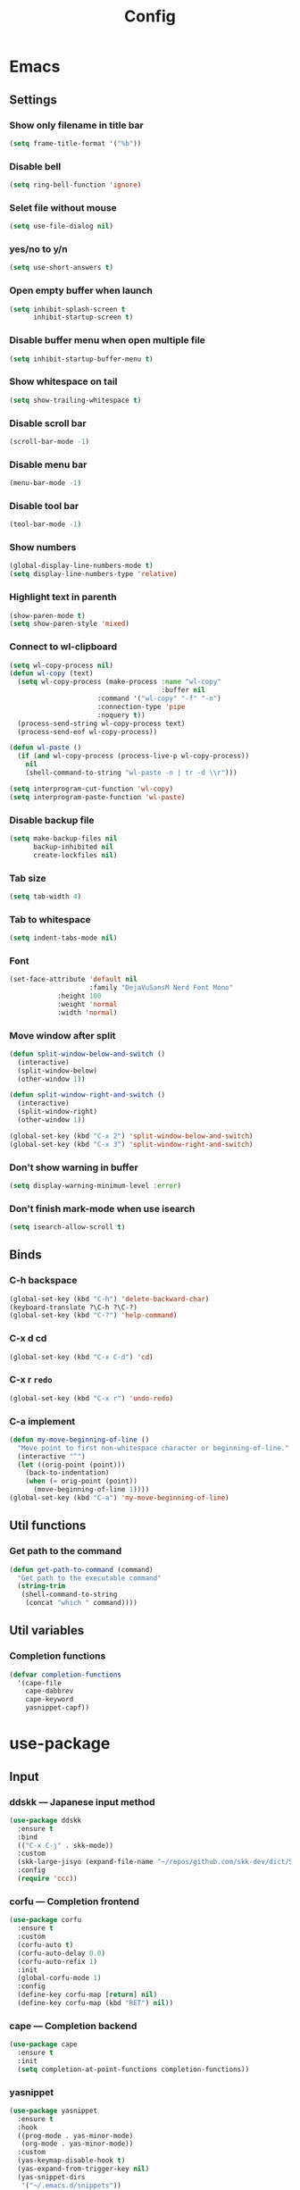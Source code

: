 #+Title: Config

* Emacs
** Settings
*** Show only filename in title bar
#+begin_src emacs-lisp
(setq frame-title-format '("%b"))
#+end_src

*** Disable bell
#+begin_src emacs-lisp
(setq ring-bell-function 'ignore)
#+end_src

*** Selet file without mouse
#+begin_src emacs-lisp
(setq use-file-dialog nil)
#+end_src

*** yes/no to y/n
#+begin_src emacs-lisp
(setq use-short-answers t)
#+end_src

*** Open empty buffer when launch
#+begin_src emacs-lisp
(setq inhibit-splash-screen t
      inhibit-startup-screen t)
#+end_src

*** Disable buffer menu when open multiple file
#+begin_src emacs-lisp
(setq inhibit-startup-buffer-menu t)
#+end_src

*** Show whitespace on tail
#+begin_src emacs-lisp
(setq show-trailing-whitespace t)
#+end_src

*** Disable scroll bar
#+begin_src emacs-lisp
(scroll-bar-mode -1)
#+end_src

*** Disable menu bar
#+begin_src emacs-lisp
(menu-bar-mode -1)
#+end_src

*** Disable tool bar
#+begin_src emacs-lisp
(tool-bar-mode -1)
#+end_src

*** Show numbers
#+begin_src emacs-lisp
(global-display-line-numbers-mode t)
(setq display-line-numbers-type 'relative)
#+end_src

*** Highlight text in parenth
#+begin_src emacs-lisp
(show-paren-mode t)
(setq show-paren-style 'mixed)
#+end_src

*** Connect to wl-clipboard
#+begin_src emacs-lisp
(setq wl-copy-process nil)
(defun wl-copy (text)
  (setq wl-copy-process (make-process :name "wl-copy"
                                      :buffer nil
				      :command '("wl-copy" "-f" "-n")
				      :connection-type 'pipe
				      :noquery t))
  (process-send-string wl-copy-process text)
  (process-send-eof wl-copy-process))

(defun wl-paste ()
  (if (and wl-copy-process (process-live-p wl-copy-process))
    nil
    (shell-command-to-string "wl-paste -n | tr -d \\r")))

(setq interprogram-cut-function 'wl-copy)
(setq interprogram-paste-function 'wl-paste)
#+end_src

*** Disable backup file
#+begin_src emacs-lisp
(setq make-backup-files nil
      backup-inhibited nil
      create-lockfiles nil)
#+end_src

*** Tab size
#+begin_src emacs-lisp
(setq tab-width 4)
#+end_src

*** Tab to whitespace
#+begin_src emacs-lisp
(setq indent-tabs-mode nil)
#+end_src

*** Font
#+begin_src emacs-lisp
(set-face-attribute 'default nil
                    :family "DejaVuSansM Nerd Font Mono"
		    :height 100
		    :weight 'normal
		    :width 'normal)
#+end_src

*** Move window after split
#+begin_src emacs-lisp
(defun split-window-below-and-switch ()
  (interactive)
  (split-window-below)
  (other-window 1))

(defun split-window-right-and-switch ()
  (interactive)
  (split-window-right)
  (other-window 1))

(global-set-key (kbd "C-x 2") 'split-window-below-and-switch)
(global-set-key (kbd "C-x 3") 'split-window-right-and-switch)
#+end_src

*** Don't show warning in buffer
#+begin_src emacs-lisp
(setq display-warning-minimum-level :error)
#+end_src

*** Don't finish mark-mode when use isearch
#+begin_src emacs-lisp
(setq isearch-allow-scroll t)
#+end_src

** Binds
*** C-h backspace
#+begin_src emacs-lisp
(global-set-key (kbd "C-h") 'delete-backward-char)
(keyboard-translate ?\C-h ?\C-?)
(global-set-key (kbd "C-?") 'help-command)
#+end_src

*** C-x d cd
#+begin_src emacs-lisp
(global-set-key (kbd "C-x C-d") 'cd)
#+end_src

*** C-x r ~redo~
#+begin_src emacs-lisp
(global-set-key (kbd "C-x r") 'undo-redo)
#+end_src

*** C-a implement
#+begin_src emacs-lisp
(defun my-move-beginning-of-line ()
  "Move point to first non-whitespace character or beginning-of-line."
  (interactive "^")
  (let ((orig-point (point)))
    (back-to-indentation)
    (when (= orig-point (point))
      (move-beginning-of-line 1))))
(global-set-key (kbd "C-a") 'my-move-beginning-of-line)
#+end_src

** Util functions
*** Get path to the command
#+begin_src emacs-lisp
(defun get-path-to-command (command)
  "Get path to the executable command"
  (string-trim
   (shell-command-to-string
    (concat "which " command))))
#+end_src

** Util variables
*** Completion functions
#+begin_src emacs-lisp
(defvar completion-functions
  '(cape-file
    cape-dabbrev
    cape-keyword
    yasnippet-capf))
#+end_src

* use-package
** Input
*** ddskk --- Japanese input method
#+begin_src emacs-lisp
(use-package ddskk
  :ensure t
  :bind
  (("C-x C-j" . skk-mode))
  :custom
  (skk-large-jisyo (expand-file-name "~/repos/github.com/skk-dev/dict/SKK-JISYO.L"))
  :config
  (require 'ccc))
#+end_src

*** corfu --- Completion frontend
#+begin_src emacs-lisp
(use-package corfu
  :ensure t
  :custom
  (corfu-auto t)
  (corfu-auto-delay 0.0)
  (corfu-auto-refix 1)
  :init
  (global-corfu-mode 1)
  :config
  (define-key corfu-map [return] nil)
  (define-key corfu-map (kbd "RET") nil))
#+end_src

*** cape --- Completion backend
#+begin_src emacs-lisp
(use-package cape
  :ensure t
  :init
  (setq completion-at-point-functions completion-functions))
  #+end_src

*** yasnippet
#+begin_src emacs-lisp
(use-package yasnippet
  :ensure t
  :hook
  ((prog-mode . yas-minor-mode)
   (org-mode . yas-minor-mode))
  :custom
  (yas-keymap-disable-hook t)
  (yas-expand-from-trigger-key nil)
  (yas-snippet-dirs
   '("~/.emacs.d/snippets"))
  :config
  (yas-reload-all)
  :bind
  (("C-c y n" . yas-next-field)
   ("C-c y p" . yas-prev-field)))

(use-package yasnippet-snippets
  :ensure t)

(use-package yasnippet-capf
  :ensure t
  :after
  (corfu
   yasnippet))
 #+end_src

*** smartparens --- auto pair
#+begin_src emacs-lisp
(use-package smartparens
  :ensure t
  :hook
  (prog-mode text-mode markdown-mode)
  :config
  (require 'smartparens-config))
#+end_src

** Tree-sitter
#+begin_src emacs-lisp
(use-package tree-sitter
  :ensure t
  :hook
  (prog-mode . tree-sitter-mode)
  :config
  (global-tree-sitter-mode 1)
  (add-hook 'tree-sitter-after-on-hook #'tree-sitter-hl-mode))
  
(use-package tree-sitter-langs
  :ensure t
  :after
  (tree-sitter))
#+end_src

** Git
*** magit
#+begin_src emacs-lisp
(use-package magit
  :ensure t)
#+end_src

** Ivy
*** ivy
#+begin_src emacs-lisp
(use-package ivy
  :ensure t
  :custom
  (ivy-use-virtual-buffer t)
  (enable-recursive-minibuffers t)
  :bind
  ("C-s" . 'swiper-isearch)
  ("C-r" . 'swiper-isearch-backward)
  ("C-/" . 'swiper)
  ("C-c C-r" . 'ivy-resume)
  ("<f6>" . 'ivy-resume)
  ("M-x" . 'counsel-M-x)
  ("C-x C-f" . 'counsel-find-file)
  ("C-x b" . 'counsel-switch-buffer)
  ("<f2> f c" . 'counsel-flycheck)
  ("<f2> f l" . 'counsel-find-library)
  ("<f2> d f" . 'counsel-describe-function)
  ("<f2> d v" . 'counsel-describe-variable)
  ("<f2> d s" . 'counsel-describe-symbol)
  ("<f2> u c" . 'counsel-unicode-char)
  ("<f2> g i t" . 'counsel-git)
  ("<f2> g g" . 'counsel-git-grep)
  ("<f2> g c w" . 'counsel-git-change-worktree)
  ("<f2> g c o" . 'counsel-git-checkout)
  ("<f2> g s" . 'counsel-git-stash)
  ("<f2> g l" . 'counsel-git-log)
  ("<f2> o g t" . 'counsel-org-goto)
  ("<f2> o g a" . 'counsel-org-goto-all)
  ("<f2> o t t" . 'counsel-org-tag)
  ("<f2> o t a" . 'counsel-org-tag-agenda)
  ("<f2> o a h" . 'counsel-org-agenda-headlines)
  ("<f2> o l" . 'counsel-org-link)
  ("<f2> o f" . 'counsel-org-file)
  ("<f2> o c" . 'counsel-org-capture)
  ("<f2> o e" . 'counsel-org-entity)
  ("<f2> l w s" . 'lsp-ivy-workspace-symbol)
  ("<f2> l g s" . 'lsp-ivy-global-workspace-symbol)
  :config
  (ivy-mode 1)
  (define-key minibuffer-local-map (kbd "C-r") 'counsel-minibuffer-history))
#+end_src

*** counsel
#+begin_src emacs-lisp
(use-package counsel
  :ensure t
  :after
  (ivy)
  :config
  (counsel-mode 1))
#+end_src

*** swiper
#+begin_src emacs-lisp
(use-package swiper
  :ensure t
  :after
  (ivy))
#+end_src

*** lsp-ivy
#+begin_src emacs-lisp
(use-package lsp-ivy
  :ensure t
  :after
  (ivy))
#+end_src

*** ivy-rich
#+begin_src emacs-lisp
(use-package ivy-rich
  :ensure t
  :after
  (ivy)
  :config
  (ivy-rich-mode 1))

(use-package all-the-icons-ivy-rich
  :ensure t
  :after
  (ivy)
  :config
  (all-the-icons-ivy-rich-mode 1))
#+end_src

** File tree
*** neotree
#+begin_src emacs-lisp
(use-package neotree
  :ensure t
  :bind
  (("<f5>" . neotree-toggle))
  :custom
  (neo-theme (if (display-graphic-p) 'icons 'arrow)))
#+end_src

** UI
*** org-modern
#+begin_src emacs-lisp
(use-package org-modern
  :ensure t
  :custom
  (org-auto-align-tags nil)
  (org-tags-column 0)
  (org-fold-catch-invisible-edits 'show-and-error)
  (org-special-ctrl-a/e t)
  (org-insert-heading-respect-content t)
  (org-hide-emphasis-markers t)
  (org-pretty-entities t)
  (org-ellipsis "…")
  (org-agenda-tags-column 0)
  (org-agenda-block-separator ?─)
  (org-agenda-time-grid
    '((daily today require-timed)
      (800 1000 1200 1400 1600 1800 2000)
      " ┄┄┄┄┄ " "┄┄┄┄┄┄┄┄┄┄┄┄┄┄┄")
      org-agenda-current-time-string
      "◀── now ─────────────────────────────────────────────────"))

(with-eval-after-load 'org (global-org-modern-mode))
#+end_src

*** pdf-tools
#+begin_src emacs-lisp
(use-package pdf-tools
  :ensure t
  :config
  (pdf-tools-install)
  (setq-default pdf-view-display-size 'fit-page)
  :hook (pdf-view-mode . (lambda () (display-line-numbers-mode -1))))

(add-to-list 'auto-mode-alist '("\\.pdf\\'" . pdf-view-mode))
#+end_src

** Shell
*** vterm
#+begin_src emacs-lisp
(use-package vterm
  :ensure t
  :commands
  (vterm)
  :hook
  ((vterm-mode . (lambda ()
		   (local-set-key (kbd "C-h") 'vterm-send-backspace)))))
#+end_src

** Language settings
*** c
#+begin_src emacs-lisp
(use-package cc-mode
  :ensure t
  :mode
  (("\\.c\\'" . c-mode)
   ("\\.h\\'" . c-mode)
   ("\\.cpp\\'" . c++-mode)
   ("\\.hpp\\'" . c++-mode))
  :hook
  ((c-mode . lsp-deferred)
   (c++-mode . lsp-deferred)
   (c-mode . (lambda ()
	       (setq-local completion-at-point-functions (append completion-functions '(lsp-completion-at-point)))))  
   (c++-mode . (lambda ()
		 (setq-local completion-at-point-functions (append completion-functions '(lsp-completion-at-point))))))
  :custom
  (c-default-style "k&r")
  (c-basic-offset 4))
#+end_src

*** clojure
#+begin_src emacs-lisp
(use-package clojure-mode
  :ensure t
  :mode
  (("\\.clj\\'" . clojure-mode)
   ("\\.cljs\\'" . clojurescript-mode)
   ("\\.cljc\\'" . clojurec-mode))
  :hook
  ((clojure-mode . lsp-deferred)
   (clojure-mode . (lambda ()
		     (setq-local completion-at-point-functions (append completion-functions '(lsp-completion-at-point)))))
   (clojurescript-mode . lsp-deferred)
   (clojurescript-mode . (lambda ()
			   (setq-local completion-at-point-functions (append completion-functions '(lsp-completion-at-point)))))
   (clojurec-mode . lsp-deferred)
   (clojurec-mode . (lambda ()
		      (setq-local completion-at-point-functions (append completion-functions '(lsp-completion-at-point)))))))
#+end_src

*** clojure with org babel
#+begin_src emacs-lisp
(use-package cider
  :ensure t)
(require 'ob-clojure)
(setq org-babel-clojure-backend 'cider)
(setq cider-repl-pop-to-buffer-on-connect nil)
#+end_src

*** java
#+begin_src emacs-lisp
(use-package lsp-java
  :ensure t
  :hook
  ((java-mode . lsp-deffered)
   (java-mode . (lambda ()
		  (require 'lsp-java)
		  (lsp)))
   (java-mode . (lambda ()
		  (setq-local completion-at-point-functions (append completion-functions '(lsp-completion-at-point)))))))

()
#+end_src

*** nix
#+begin_src emacs-lisp
(use-package nix-mode
  :ensure t
  :mode
  ("\\.nix\\'")
  :hook
  ((nix-mode . lsp-deferred)
   (nix-mode . (lambda ()
		 (setq-local completion-at-point-functions (append completion-functions '(lsp-completion-at-point)))))))
#+end_src

*** python
#+begin_src emacs-lisp
(use-package python-mode
  :ensure t
  :mode
  ("\\.py\\'")
  :hook
  ((python-mode . lsp-deferred)
   (python-mode . (lambda ()
		    (setq-local completion-at-point-functions (append completion-functions '(lsp-completion-at-point)))))))

(use-package lsp-pyright
  :ensure t
  :hook
  (python-mode . (lambda ()
		   (require 'lsp-pyright)
		   (lsp))))
#+end_src

*** rust
#+begin_src emacs-lisp
(use-package rust-mode
  :ensure t
  :mode
  ("\\.rs\\'")
  :hook
  ((rust-mode . lsp-deferred)
   (rust-mode . (lambda ()
		  (setq-local completion-at-point-functions (append completion-functions '(lsp-completion-at-point))))))
  :custom
  (rust-mode-tree-sitter-derive t))

(use-package rustic
  :ensure t
  :after
  (rust-mode)
  :custom
  (rustic-format-on-save t)
  (rustic-cargo-use-last-stored-auguments t))

(use-package flycheck-rust
  :ensure t
  :after
  (rust-mode)
  :config
  (add-hook 'flycheck-mode-hook #'flycheck-rust-setup))

(use-package cargo
  :ensure t)
#+end_src

** LSP
*** lsp-mode --- LSP client
#+begin_src emacs-lisp
(use-package lsp-mode
  :ensure t
  :commands
  (lsp)
  :hook
  ((lsp-mode . lsp-enable-which-key-integration))
  :custom
  (lsp-keymap-prefix "C-c l")
  (lsp-enable-file-watchers nil)
  (lsp-enable-completion-at-point nil)
  (lsp-enable-symbol-highlighting nil)
  (lsp-modeline-diagnostics-enable t)
  (lsp-completion-provider :capf)
  (lsp-diagnostics-provider :flycheck)
  (lsp-clangd-binary-path (get-path-to-command "clangd"))
  (lsp-clojure-server-store-path (get-path-to-command "clojure-lsp"))
  (lsp-nix-nil-server-path (get-path-to-command "nil")))
#+end_src

*** lsp-ui --- Integration UI
#+begin_src emacs-lisp
(use-package lsp-ui
  :ensure t
  :hook
  (lsp-mode)
  :custom
  (lsp-ui-sideline-enable t)
  (lsp-ui-sideline-show-diagnostics t)
  (lsp-ui-sideline-show-hover t)
  (lsp-ui-sideline-show-code-actions t)
  (lsp-ui-sideline-update-mode nil)
  (lsp-ui-peek-enable t)
  (lsp-ui-peek-show-directory t)
  (lsp-ui-doc-enable t)
  (lsp-ui-doc-position 'at-point)  
  :bind
  (([remap xref-find-definitions] . lsp-ui-peek-find-definitions)
   ([remap xref-find-references] . lsp-ui-peek-find-references)
   ("C-c i" . lsp-ui-imenu)
   ("C-c d s" . lsp-ui-doc-show)
   ("C-c d h" . lsp-ui-doc-hide)))
#+end_src

*** flycheck --- Show Error and diagnostic
#+begin_src emacs-lisp
(use-package flycheck
  :ensure t
  :hook
  (lsp-mode)
  :config
  (add-hook 'after-init-hook #'global-flycheck-mode)
  :bind
  (("M-n" . flycheck-next-error)
   ("M-p" . flycheck-previous-error)))
#+end_src

** Org
*** org
#+begin_src emacs-lisp
(use-package org
  :ensure nil ;; built-in
  :hook
  (org-mode . (lambda ()
		(setq-local completion-at-point-functions (append completion-functions '(cape-elisp-block cape-elisp-symbol)))
		(local-set-key (kbd "C-c e") 'insert-elisp-code-block)
		(local-set-key (kbd "C-c t") 'insert-timestamp)))
  :init
  (defun insert-elisp-code-block ()
    (interactive)
    (org-insert-structure-template "src emacs-lisp"))
  (defun insert-timestamp ()
    (interactive)
    (insert (format-time-string "<%Y-%m-%d %H:%M>")))
  :custom
  (org-src-preserve-indentation nil)
  (org-edit-src-content-indentation 0)
  (org-use-speed-commands t)
  (org-directory "~/org")
  :bind
  (("C-c a" . 'org-agenda)))
#+end_src

*** org-agenda
#+begin_src emacs-lisp
(use-package org-agenda
  :ensure nil ;; built-in
  :after
  (org
   tramp)
  :custom
  ;; agenda
  (org-agenda-files '("~/org/todo.org" "~/org/schedule.org" "~/org/caldav.org"))
  (org-agenda-span 'day)
  (org-agenda-skip-deadline-if-done nil)
  (org-agenda-skip-scheduled-if-done nil)
  (org-agenda-skip-deadline-prewarning-if-scheduled nil))
#+end_src

*** org-super-agenda
#+begin_src emacs-lisp
(use-package org-super-agenda
  :ensure t
  :custom
  (org-super-agenda-groups
   '((:name "Today"  ; Optionally specify section name
            :time-grid t  ; Items that appear on the time grid
            :todo "TODAY")  ; Items that have this TODO keyword
     (:name "Important"
            :tag "bills"
            :priority "A")
     (:order-multi (2 (:name "Shopping in town"
                             :and (:tag "shopping" :tag "@town"))
                      (:name "Food-related"
                             :tag ("food" "dinner"))
                      (:name "Personal"
                             :habit t
                             :tag "personal")
                      (:name "Space-related (non-moon-or-planet-related)"
                             :and (:regexp ("space" "NASA")
                                           :not (:regexp "moon" :tag "planet")))))
     (:todo "WAITING" :order 8)  ; Set order of this section
     (:todo ("SOMEDAY" "TO-READ" "CHECK" "TO-WATCH" "WATCHING")
            :order 9)
     (:priority<= "B" :order 1)))
  :config
  (org-agenda nil "a"))  
#+end_src

*** org-jorunal
#+begin_src emacs-lisp
(use-package org-journal
  :ensure t
  :after
  (org)
  :custom
  (org-journal-dir "~/org/journal/")
  (org-journal-file-format "%Y-%m-%d.org"))
#+end_src

*** org-roam
#+begin_src emacs-lisp
(use-package org-roam
  :ensure t
  :hook
  ((org-mode . (lambda ()
		 (local-set-key (kbd "C-c r t a") 'org-roam-tag-add)
		 (local-set-key (kbd "C-c r t r") 'org-roam-tag-remove)
		 (local-set-key (kbd "C-c r a a") 'org-roam-alias-add)
		 (local-set-key (kbd "C-c r a r") 'org-roam-alias-remove)
		 (local-set-key (kbd "C-c r n i") 'org-roam-node-insert))))
  :bind
  (("C-c r n f" . org-roam-node-find)
   ("C-c r d t" . org-roam-dailies-capture-today))
  :custom
  (org-roam-directory (file-truename "~/org/org-roam"))
  :config
  (org-roam-db-autosync-mode 1))
#+end_src

*** org-caldav
#+begin_src emacs-lisp
(use-package org-caldav
  :ensure t
  :custom
  (org-caldav-url "https://webmail.gandi.net/SOGo/dav/somura-vanilla@so-icecream.com/Calendar")
  (org-caldav-calendar-id "personal")
  (org-caldav-inbox "~/org/caldav.org")
  (org-icalendar-timezone "Asia/Tokyo")
  (org-icalendar-include-todo 'all)
  (org-caldav-sync-todo t))
#+end_src

*** org-babel
#+begin_src emacs-lisp
(org-babel-do-load-languages
 'org-babel-load-languages
 '((emacs-lisp . t)
   (clojure . t)
   (shell . t)))
#+end_src

*** org to latex
#+begin_src emacs-lisp
(use-package ox-latex
  :ensure nil ;; included org
  :after
  (org)
  :custom
  (org-latex-pdf-process
   '("latexmk -lualatex -shell-escape -interaction=nonstopmode -file-line-error -synctex=1 -output-directory=%o %f"))
  (org-latex-src-block-backend 'listings)
  (org-latex-listings-options
   '(("basicstyle" "\\ttfamily")
     ("showstringspaces" "false")
     ("keywordstyle" "\\color{blue}\\textbf")
     ("commentstyle" "\\color{gray}")
     ("stringstyle" "\\color{green!70!black}")
     ("stringstyle" "\\color{red}")
     ("frame" "single")
     ("numbers" "left")
     ("numberstyle" "\\ttfamily")
     ("columns" "fullflexible")))
  :config
  (add-to-list 'org-latex-classes
               '("beamer"
                 "\\documentclass[presentation]{beamer}
                 \\usepackage{luatexja}
                 \\usepackage{hyperref}
                 [NO-DEFAULT-PACKAGES]
                 [PACKAGES]
                 [EXTRA]"
                 ("\\section{%s}" . "\\section*{%s}")
                 ("\\subsection{%s}" . "\\subsection*{%s}")
                 ("\\subsubsection{%s}" . "\\subsubsection*{%s}")))
  (add-to-list 'org-latex-classes
               '("jlreq"
                 "\\documentclass{jlreq}
                 \\usepackage{luatexja}
                 [NO-DEFAULT-PACKAGES]
                 [PACKAGES]
                 [EXTRA]"
                 ("\\section{%s}" . "\\section*{%s}")
                 ("\\subsection{%s}" . "\\subsection*{%s}")
                 ("\\subsubsection{%s}" . "\\subsubsection*{%s}")
                 ("\\paragraph{%s}" . "\\paragraph*{%s}")
                 ("\\subparagraph{%s}" . "\\subparagraph*{%s}"))))

(use-package ox-beamer
  :ensure nil ;; included org
  :after
  (ox-latex)  )
#+end_src

*** tramp --- for webdav
#+begin_src emacs-lisp
(use-package tramp
  :ensure nil ;; built-in
  :defer t)
#+end_src

** EWW
*** eww
#+begin_src emacs-lisp
(use-package eww
  :ensure nil ;; built-in
  :custom
  (shr-use-images t)
  (shr-use-colors t)
  (shr-use-fonts t)
  (shr-width nil)
  (url-automatic-caching t)
  (eww-buffer-name-function
   (lambda () (format "*eww: %s*" (or (plist-get eww-data :title) "No Title"))))
  (url-privacy-level '(email agent cookies lastlock))
  (eww-download-directory "~/Downloads/")
  (eww-use-external-browser-for-content-type "\\`\\(video/\\|audio/\\|application\ogg\\)")
  (eww-form-checkbox-selected-symbol "[X]")
  (eww-form-checkbox-symbol "[ ]")
  (eww-history-limit 100)
  (define-key eww-mode-map (kbd "C-s") 'isearch-forward)
  (define-key eww-mode-map (kbd "C-r") 'isearch-backward)
  :config
  (define-key eww-mode-map (kbd "B") 'eww-browse-with-external-browser))
#+end_src

*** dom
#+begin_src emacs-lisp
(use-package dom
  :ensure nil ;; built-in
  :after
  (eww))
#+end_src

*** shr
#+begin_src emacs-lisp
(use-package shr
  :ensure nil ;; built-in
  :after
  (eww)
  :custom
  (shr-use-fonts t)
  (shr-bullet "• "))
#+end_src

*** eww-lnum
#+begin_src emacs-lisp
(use-package eww-lnum
  :ensure t
  :after
  (eww)
  :config
  (define-key eww-mode-map (kbd "f") 'eww-lnum-follow)
  (define-key eww-mode-map (kbd "F") 'eww-lnum-universal))
#+end_src

** Theme
*** catppuccin-theme
#+begin_src emacs-lisp
(use-package catppuccin-theme
  :ensure t
  :config
  (setq catppuccin-flavor 'latte))

(load-theme 'catppuccin :no-conform)
#+end_src

*** doom-modeline
#+begin_src emacs-lisp
(use-package doom-modeline
  :ensure t
  :init
  (doom-modeline-mode 1))
#+end_src

*** nyan-mode
#+begin_src emacs-lisp
(use-package nyan-mode
  :ensure t
  :hook
  (prog-mode . nyan-mode)
  :custom
  (nyan-wavy-trail t)
  (nyan-animate-nayncat t)
  (nayn-bar-length 16)
  (nyan-minimum-window-width 80)
  :config
  (nyan-mode 1))
#+end_src

*** parrot
#+begin_src emacs-lisp
(use-package parrot
  :ensure t
  :custom
  (parrot-num-rotations nil)
  :config
  (parrot-mode 1))
#+end_src

*** all-the-icons
#+begin_src emacs-lisp
(use-package all-the-icons
  :ensure t)
#+end_src

*** nerd-icons
#+begin_src emacs-lisp
(use-package nerd-icons
  :ensure t)
#+end_src

*** kind-icon
#+begin_src emacs-lisp
(use-package kind-icon
  :ensure t
  :after corfu
  :config
  (add-to-list 'corfu-margin-formatters #'kind-icon-margin-formatter))
#+end_src

** Others
*** emacs-direnv
#+begin_src emacs-lisp
(use-package direnv
  :ensure t
  :config
  (direnv-mode))
#+end_src
